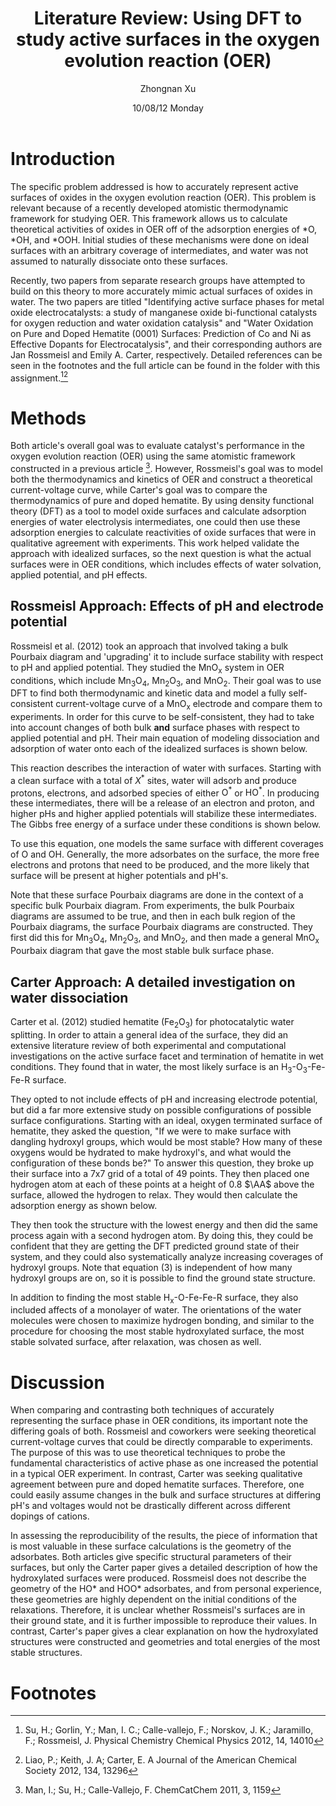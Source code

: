 #+TITLE:  Literature Review: Using DFT to study active surfaces in the oxygen evolution reaction (OER)
#+AUTHOR: Zhongnan Xu
#+EMAIL:  zhongnanxu@cmu.edu
#+DATE:   10/08/12 Monday
#+OPTIONS:   H:3 num:t toc:nil \n:nil @:t ::t |:t ^:t -:nil f:t *:t <:t
#+OPTIONS:   TeX:t LaTeX:t skip:nil d:nil todo:t pri:nil tags:not-in-toc
#+OPTIONS:   LaTeX:dvipng
#+EXPORT_SELECT_TAGS: export
#+EXPORT_EXCLUDE_TAGS: noexport
#+PROPERTY:  results output verbatim
#+PROPERTY:  exports both

#+latex_header: \usepackage{anysize}
#+latex_header: \marginsize{1in}{1in}{1in}{1in}

* Introduction
  The specific problem addressed is how to accurately represent active
  surfaces of oxides in the oxygen evolution reaction (OER).
  This problem is relevant because of a recently developed atomistic 
  thermodynamic framework for studying OER.
  This framework allows us to calculate theoretical activities of oxides in 
  OER off of the adsorption energies of *O, *OH, and *OOH. 
  Initial studies of these mechanisms were done on ideal surfaces with
  an arbitrary coverage of intermediates, and water was not assumed to
  naturally dissociate onto these surfaces.
  
  Recently, two papers from separate research groups have attempted to
  build on this theory to more accurately mimic actual surfaces of
  oxides in water.
  The two papers are titled "Identifying active surface phases for metal oxide
  electrocatalysts: a study of manganese oxide bi-functional catalysts
  for oxygen reduction and water oxidation catalysis" and "Water
  Oxidation on Pure and Doped Hematite (0001) Surfaces: Prediction of Co
  and Ni as Effective Dopants for Electrocatalysis", and their
  corresponding authors are Jan Rossmeisl and Emily A. Carter,
  respectively.
  Detailed references can be seen in the footnotes and the full article
  can be found in the folder with this assignment.[fn:1][fn:2]
  
* Methods
  Both article's overall goal was to evaluate catalyst's performance in
  the oxygen evolution reaction (OER) using the same atomistic framework
  constructed in a previous article [fn:3].
  However, Rossmeisl's goal was to model both the thermodynamics and
  kinetics of OER and construct a theoretical current-voltage curve,
  while Carter's goal was to compare the thermodynamics of pure and
  doped hematite. 
  By using density functional theory (DFT) as a tool to model oxide
  surfaces and calculate adsorption energies of water electrolysis
  intermediates, one could then use these adsorption energies to
  calculate reactivities of oxide surfaces that were in qualitative
  agreement with experiments.
  This work helped validate the approach with idealized surfaces, so the
  next question is what the actual surfaces were in OER conditions,
  which includes effects of water solvation, applied potential, and pH
  effects.
  
** Rossmeisl Approach: Effects of pH and electrode potential
   Rossmeisl et al. (2012) took an approach that involved taking a bulk
   Pourbaix diagram and 'upgrading' it to include surface stability with
   respect to pH and applied potential.
   They studied the MnO_{x} system in OER conditions, which include
   Mn_{3}O_{4}, Mn_{2}O_{3}, and MnO_{2}.
   Their goal was to use DFT to find both thermodynamic and kinetic data
   and model a fully self-consistent current-voltage curve of a MnO_{x}
   electrode and compare them to experiments.
   In order for this curve to be self-consistent, they had to take into
   account changes of both bulk *and* surface phases with respect to
   applied potential and pH.
   Their main equation of modeling dissociation and adsorption of water
   onto each of the idealized surfaces is shown below.
   
   \begin{equation}
   \begin{split}
   X^\ast &+ (N_{\mathrm{O^\ast}} + N_{\mathrm{HO^\ast}})\mathrm{H_2O}(l)
   \rightarrow \\
   & (N_{\mathrm{O^\ast}} + N_{\mathrm{HO^\ast}} +
   N^\ast)_{\mathrm{ads}} + (2N_{\mathrm{O^\ast}} +
   N_{\mathrm{HO^\ast}})\mathrm{H^+} + (2N_{\mathrm{O^\ast}} + N_{\mathrm{HO^\ast}})\mathrm{e^-}
   \end{split}
   \end{equation}
   
   This reaction describes the interaction of water with
   surfaces. Starting with a clean surface with a total of $X^\ast$
   sites, water will adsorb and produce protons, electrons, and adsorbed
   species of either $\mathrm{O^{\ast}}$ or $\mathrm{HO^{\ast}}$. In producing these
   intermediates, there will be a release of an electron and proton, and
   higher pHs and higher applied potentials will stabilize these
   intermediates. The Gibbs free energy of a surface under these
   conditions is shown below.
   
   \begin{equation}
   \begin{split}
   G_{\mathrm{surf}} &= E_{(N_{\mathrm{O^\ast}} + N_{\mathrm{HO^\ast}} + N_\ast)_{\mathrm{ads}}} - E_{\mathrm{X^{\ast}}} -
   (N_{\mathrm{O^\ast}} + N_{\mathrm{HO^\ast}}) E_{\mathrm{H_2O(g)}} \\ 
   &\quad + \dfrac{2N_{\mathrm{O^\ast}} +
   N_{\mathrm{HO^\ast}}}{2} E_{\mathrm{H_2(g)}} + \mathrm{\Delta ZPE -
   T\Delta S} \\
   &\quad - (2N_{\mathrm{O^\ast}} + N_{\mathrm{HO^\ast}})(eU +
   k_\mathrm{B}T\mathrm{ln}10\mathrm{pH})
   \end{split}
   \end{equation}
   
   To use this equation, one models the same surface with different
   coverages of O and OH. Generally, the more adsorbates on the surface,
   the more free electrons and protons that need to be produced, and the
   more likely that surface will be present at higher potentials and
   pH's.
   
   Note that these surface Pourbaix diagrams are done in the context
   of a specific bulk Pourbaix diagram. From experiments, the bulk Pourbaix
   diagrams are assumed to be true, and then in each bulk region of the
   Pourbaix diagrams, the surface Pourbaix diagrams are constructed. They
   first did this for Mn_{3}O_{4}, Mn_{2}O_{3}, and MnO_{2}, and then
   made a general MnO_{x} Pourbaix diagram that gave the most stable bulk
   surface phase. 
   
** Carter Approach: A detailed investigation on water dissociation
   Carter et al. (2012) studied hematite (Fe_{2}O_{3}) for photocatalytic water
   splitting.
   In order to attain a general idea of the surface, they did an
   extensive literature review of both experimental and computational
   investigations on the active surface facet and termination of hematite
   in wet conditions.
   They found that in water, the most likely surface is an
   H_{3}-O_{3}-Fe-Fe-R surface. 
   
   They opted to not include effects of pH and increasing electrode 
   potential, but did a far more extensive study on possible
   configurations of possible surface configurations.
   Starting with an ideal, oxygen terminated surface of hematite, 
   they asked the question, "If we were to make surface with dangling 
   hydroxyl groups, which would be most stable? How many of these
   oxygens would be hydrated to make hydroxyl's, and what would the
   configuration of these bonds be?" 
   To answer this question, they broke up their surface into a 7x7
   grid of a total of 49 points. 
   They then placed one hydrogen atom at each of these points at a height
   of 0.8 $\AA$ above the surface, allowed the hydrogen to
   relax.
   They would then calculate the adsorption energy as shown below.
   
   \begin{equation}
   \begin{split}
   G_{\mathrm{ads}} &= [E(\mathrm{O-terminated\;slab} + n\mathrm{H}) \\
   &\quad E(\mathrm{O-terminated\;slab}) - (n/2)E_{\mathrm{H_2}}]/n \\
   &\quad + \mathrm{\Delta ZPE} - T\Delta S
   \end{split}
   \end{equation}
   
   They then took the structure with the lowest energy and then did the
   same process again with a second hydrogen atom. 
   By doing this, they
   could be confident that they are getting the DFT predicted ground
   state of their system, and they could also systematically analyze
   increasing coverages of hydroxyl groups.
   Note that equation (3) is independent of how many hydroxyl groups are
   on, so it is possible to find the ground state structure.
   
   In addition to finding the most stable H_{x}-O-Fe-Fe-R surface, they
   also included affects of a monolayer of water.
   The orientations of the water molecules were chosen to maximize
   hydrogen bonding, and similar to the procedure for choosing the most
   stable hydroxylated surface, the most stable solvated surface, after
   relaxation, was chosen as well.
   
* Discussion
  When comparing and contrasting both techniques of accurately
  representing the surface phase in OER conditions, its important note
  the differing goals of both.
  Rossmeisl and coworkers were seeking
  theoretical current-voltage curves that could be directly comparable
  to experiments.
  The purpose of this was to use theoretical techniques to probe the
  fundamental characteristics of active phase
  as one increased the potential in a typical OER experiment.
  In contrast, Carter was seeking qualitative agreement between pure
  and doped hematite surfaces.
  Therefore, one could easily assume changes in the bulk and surface
  structures at differing pH's and voltages would not be drastically
  different across different dopings of cations.

  In assessing the reproducibility of the results, the piece of
  information that is most valuable in these surface calculations is
  the geometry of the adsorbates.
  Both articles give specific structural parameters of their surfaces,
  but only the Carter paper gives a detailed description of how the 
  hydroxylated surfaces were produced. 
  Rossmeisl does not describe the geometry of the HO* and HOO*
  adsorbates, and from personal experience, these geometries are 
  highly dependent on the initial conditions of the relaxations. 
  Therefore, it is unclear whether Rossmeisl's surfaces are in their
  ground state, and it is further impossible to reproduce their
  values.
  In contrast, Carter's paper gives a clear explanation on how the
  hydroxylated structures were constructed and geometries and total
  energies of the most stable structures.
  

* Footnotes
  
[fn:1] Su, H.; Gorlin, Y.; Man, I. C.; Calle-vallejo, F.; Norskov, J. K.; Jaramillo, F.; Rossmeisl, J. Physical Chemistry Chemical Physics 2012, 14, 14010 

[fn:2] Liao, P.; Keith, J. A; Carter, E. A Journal of the American Chemical Society 2012, 134, 13296

[fn:3] Man, I.; Su, H.; Calle-Vallejo, F. ChemCatChem 2011, 3, 1159
 
